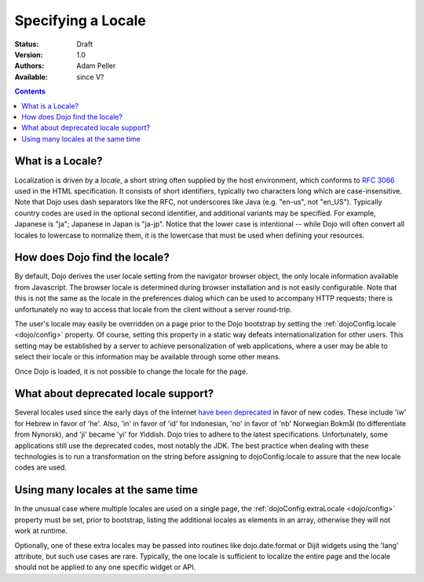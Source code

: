 .. _quickstart/internationalization/specifying-locale:

Specifying a Locale
===================

:Status: Draft
:Version: 1.0
:Authors: Adam Peller
:Available: since V?

.. contents::
   :depth: 2

=================
What is a Locale?
=================

Localization is driven by a *locale*, a short string often supplied by the host environment, which conforms to `RFC 3066 <http://www.ietf.org/rfc/rfc3066.txt>`_ used in the HTML specification. It consists of short identifiers, typically two characters long which are case-insensitive. Note that Dojo uses dash separators like the RFC, not underscores like Java (e.g. "en-us", not "en_US"). Typically country codes are used in the optional second identifier, and additional variants may be specified. For example, Japanese is "ja"; Japanese in Japan is "ja-jp". Notice that the lower case is intentional -- while Dojo will often convert all locales to lowercase to normalize them, it is the lowercase that must be used when defining your resources.


==============================
How does Dojo find the locale?
==============================

By default, Dojo derives the user locale setting from the navigator browser object, the only locale information available from Javascript. The browser locale is determined during browser installation and is not easily configurable. Note that this is not the same as the locale in the preferences dialog which can be used to accompany HTTP requests; there is unfortunately no way to access that locale from the client without a server round-trip.

The user's locale may easily be overridden on a page prior to the Dojo bootstrap by setting the :ref:`dojoConfig.locale <dojo/config>` property. Of course, setting this property in a static way defeats internationalization for other users. This setting may be established by a server to achieve personalization of web applications, where a user may be able to select their locale or this information may be available through some other means.

Once Dojo is loaded, it is not possible to change the locale for the page.


=====================================
What about deprecated locale support?
=====================================

Several locales used since the early days of the Internet `have been deprecated <http://www.loc.gov/standards/iso639-2/php/code_changes.php>`_ in favor of new codes. These include 'iw' for Hebrew in favor of 'he'. Also, 'in' in favor of 'id' for Indonesian, 'no' in favor of 'nb' Norwegian Bokmål (to differentiate from Nynorsk), and 'ji' became 'yi' for Yiddish. Dojo tries to adhere to the latest specifications. Unfortunately, some applications still use the deprecated codes, most notably the JDK. The best practice when dealing with these technologies is to run a transformation on the string before assigning to dojoConfig.locale to assure that the new locale codes are used.


===================================
Using many locales at the same time
===================================

In the unusual case where multiple locales are used on a single page, the :ref:`dojoConfig.extraLocale <dojo/config>` property must be set, prior to bootstrap, listing the additional locales as elements in an array, otherwise they will not work at runtime.

Optionally, one of these extra locales may be passed into routines like dojo.date.format or Dijit widgets using the 'lang' attribute, but such use cases are rare. Typically, the one locale is sufficient to localize the entire page and the locale should not be applied to any one specific widget or API.
